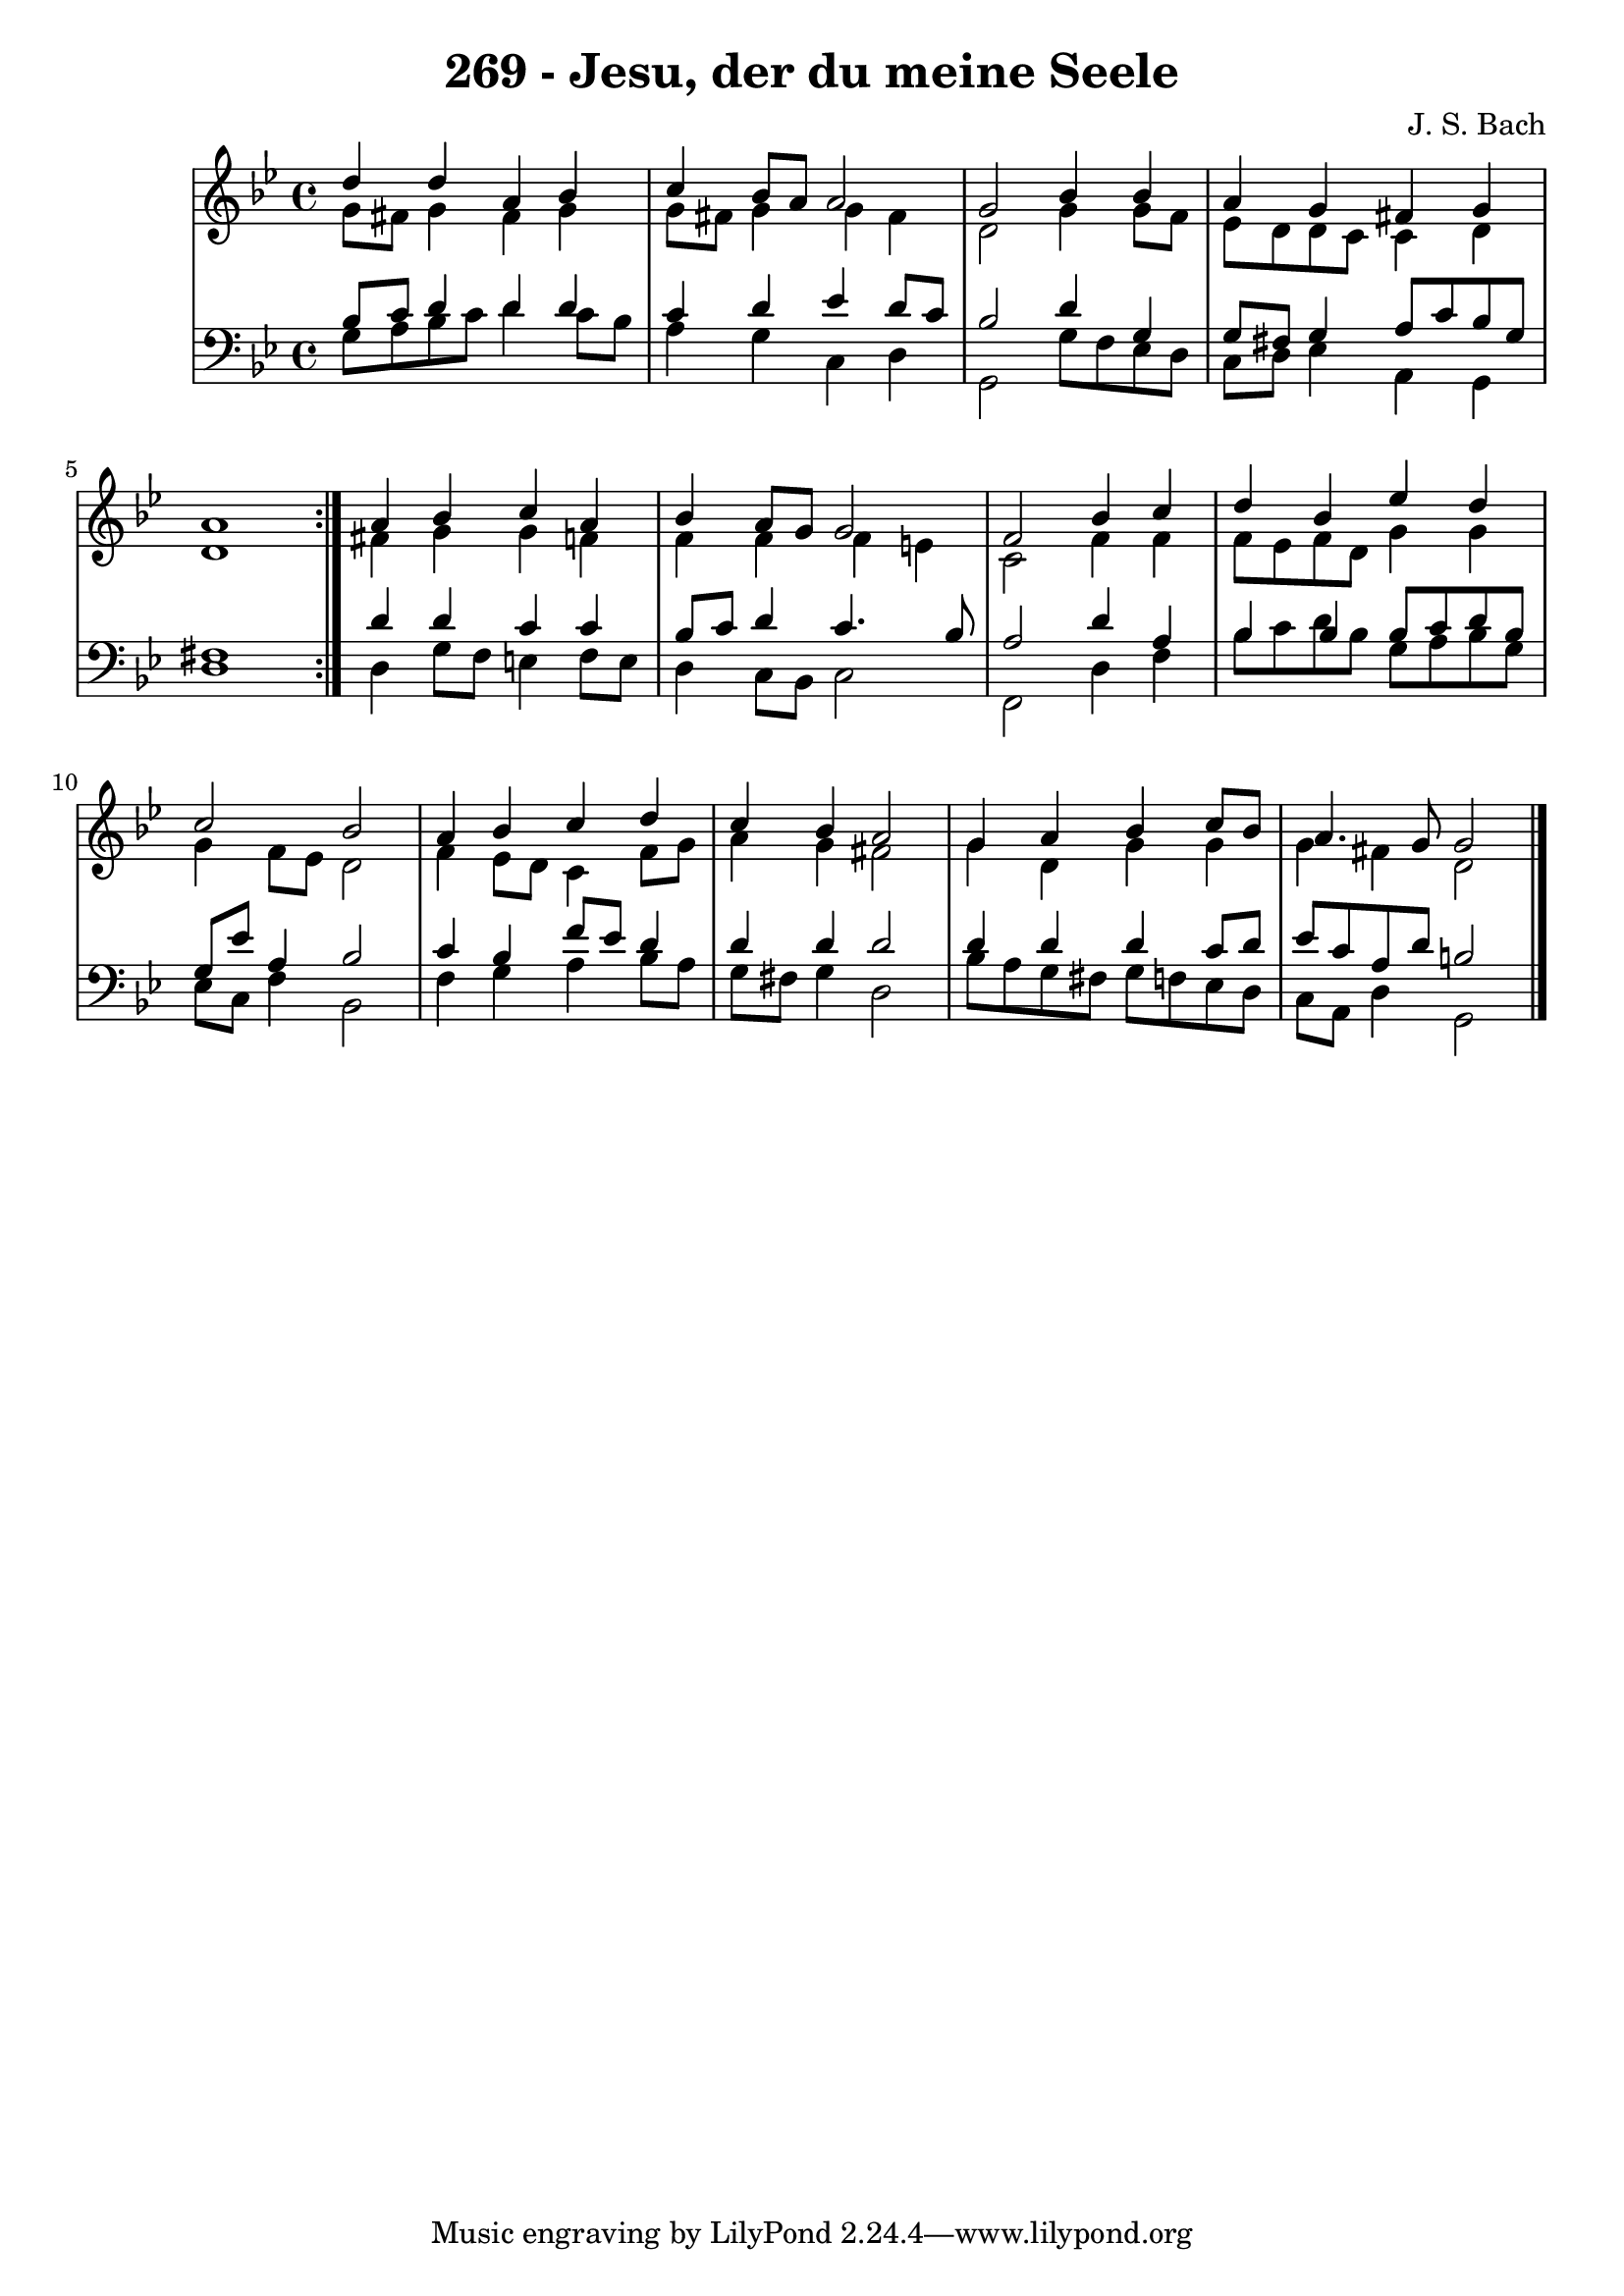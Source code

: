 \version "2.10.33"

\header {
  title = "269 - Jesu, der du meine Seele"
  composer = "J. S. Bach"
}


global = {
  \time 4/4
  \key g \minor
}


soprano = \relative c'' {
  \repeat volta 2 {
    d4 d4 a4 bes4 
    c4 bes8 a8 a2 
    g2 bes4 bes4 
    a4 g4 fis4 g4 
    a1 }  %5
  a4 bes4 c4 a4 
  bes4 a8 g8 g2 
  f2 bes4 c4 
  d4 bes4 ees4 d4 
  c2 bes2   %10
  a4 bes4 c4 d4 
  c4 bes4 a2 
  g4 a4 bes4 c8 bes8 
  a4. g8 g2 
  
}

alto = \relative c'' {
  \repeat volta 2 {
    g8 fis8 g4 fis4 g4 
    g8 fis8 g4 g4 fis4 
    d2 g4 g8 f8 
    ees8 d8 d8 c8 c4 d4 
    d1 }  %5
  fis4 g4 g4 f4 
  f4 f4 f4 e4 
  c2 f4 f4 
  f8 ees8 f8 d8 g4 g4 
  g4 f8 ees8 d2   %10
  f4 ees8 d8 c4 f8 g8 
  a4 g4 fis2 
  g4 d4 g4 g4 
  g4 fis4 d2 
  
}

tenor = \relative c' {
  \repeat volta 2 {
    bes8 c8 d4 d4 d4 
    c4 d4 ees4 d8 c8 
    bes2 d4 g,4 
    g8 fis8 g4 a8 c8 bes8 g8 
    fis1 }  %5
  d'4 d4 c4 c4 
  bes8 c8 d4 c4. bes8 
  a2 d4 a4 
  bes4 bes4 bes8 c8 d8 bes8 
  g8 ees'8 a,4 bes2   %10
  c4 bes4 f'8 ees8 d4 
  d4 d4 d2 
  d4 d4 d4 c8 d8 
  ees8 c8 a8 d8 b2 
  
}

baixo = \relative c' {
  \repeat volta 2 {
    g8 a8 bes8 c8 d4 c8 bes8 
    a4 g4 c,4 d4 
    g,2 g'8 f8 ees8 d8 
    c8 d8 ees4 a,4 g4 
    d'1 }  %5
  d4 g8 f8 e4 f8 e8 
  d4 c8 bes8 c2 
  f,2 d'4 f4 
  bes8 c8 d8 bes8 g8 a8 bes8 g8 
  ees8 c8 f4 bes,2   %10
  f'4 g4 a4 bes8 a8 
  g8 fis8 g4 d2 
  bes'8 a8 g8 fis8 g8 f8 ees8 d8 
  c8 a8 d4 g,2 
  
}

\score {
  <<
    \new StaffGroup <<
      \override StaffGroup.SystemStartBracket #'style = #'line 
      \new Staff {
        <<
          \global
          \new Voice = "soprano" { \voiceOne \soprano }
          \new Voice = "alto" { \voiceTwo \alto }
        >>
      }
      \new Staff {
        <<
          \global
          \clef "bass"
          \new Voice = "tenor" {\voiceOne \tenor }
          \new Voice = "baixo" { \voiceTwo \baixo \bar "|."}
        >>
      }
    >>
  >>
  \layout {}
  \midi {}
}